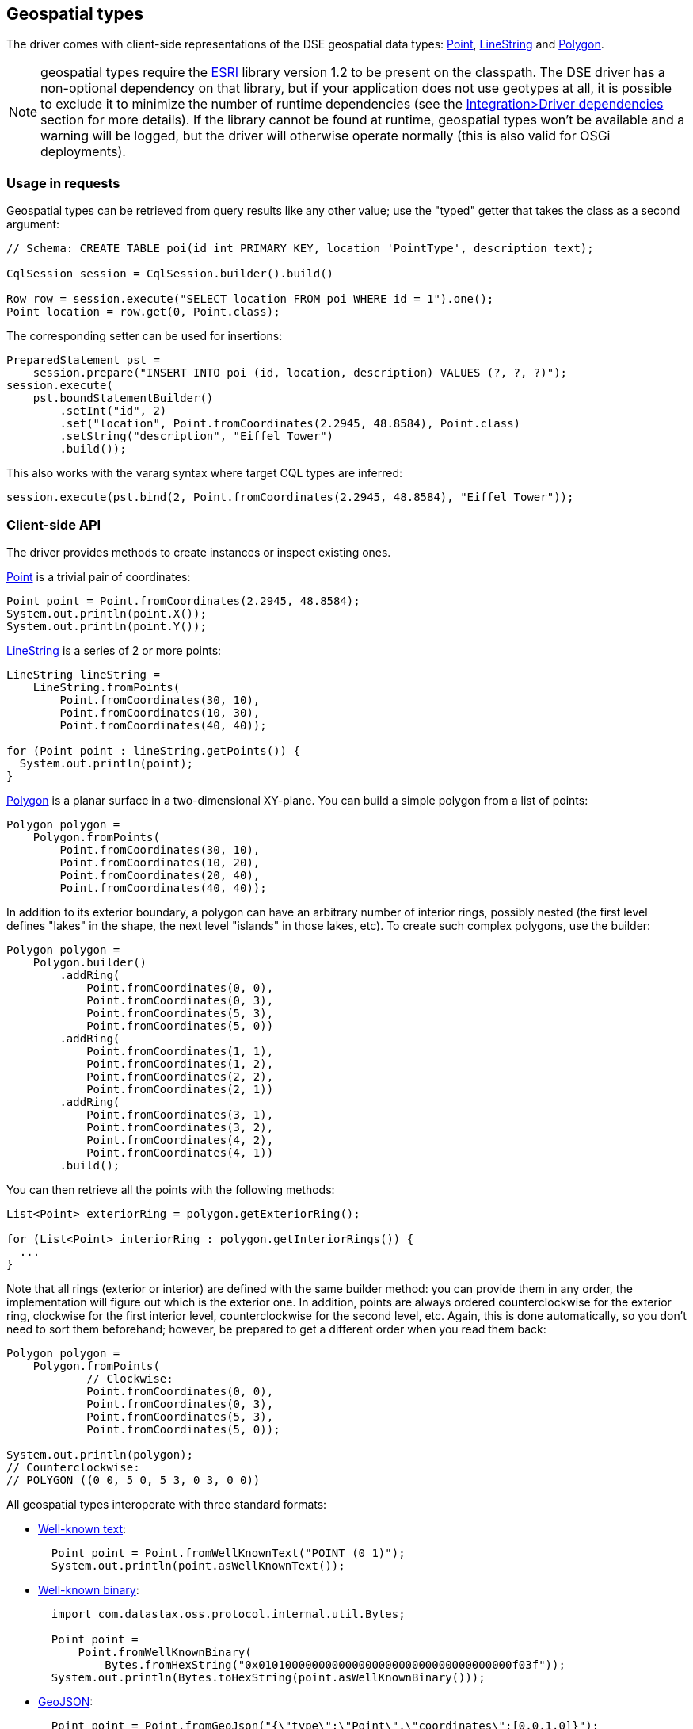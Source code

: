 == Geospatial types

The driver comes with client-side representations of the DSE geospatial data types: https://docs.datastax.com/en/drivers/java/4.17/com/datastax/dse/driver/api/core/data/geometry/Point.html[Point], https://docs.datastax.com/en/drivers/java/4.17/com/datastax/dse/driver/api/core/data/geometry/LineString.html[LineString] and https://docs.datastax.com/en/drivers/java/4.17/com/datastax/dse/driver/api/core/data/geometry/Polygon.html[Polygon].

NOTE: geospatial types require the https://github.com/Esri/geometry-api-java[ESRI] library version 1.2 to be present on the classpath.
The DSE driver has a non-optional dependency on that library, but if your application does not use geotypes at all, it is possible to exclude it to minimize the number of runtime dependencies (see the link:../../integration/#driver-dependencies[Integration>Driver dependencies] section for more details).
If the library cannot be found at runtime, geospatial types won't be available and a warning will be logged, but the driver will otherwise operate normally (this is also valid for OSGi deployments).

=== Usage in requests

Geospatial types can be retrieved from query results like any other value;
use the "typed" getter that takes the class as a second argument:

[,java]
----
// Schema: CREATE TABLE poi(id int PRIMARY KEY, location 'PointType', description text);

CqlSession session = CqlSession.builder().build()

Row row = session.execute("SELECT location FROM poi WHERE id = 1").one();
Point location = row.get(0, Point.class);
----

The corresponding setter can be used for insertions:

[,java]
----
PreparedStatement pst =
    session.prepare("INSERT INTO poi (id, location, description) VALUES (?, ?, ?)");
session.execute(
    pst.boundStatementBuilder()
        .setInt("id", 2)
        .set("location", Point.fromCoordinates(2.2945, 48.8584), Point.class)
        .setString("description", "Eiffel Tower")
        .build());
----

This also works with the vararg syntax where target CQL types are inferred:

[,java]
----
session.execute(pst.bind(2, Point.fromCoordinates(2.2945, 48.8584), "Eiffel Tower"));
----

=== Client-side API

The driver provides methods to create instances or inspect existing ones.

https://docs.datastax.com/en/drivers/java/4.17/com/datastax/dse/driver/api/core/data/geometry/Point.html[Point] is a trivial pair of coordinates:

[,java]
----
Point point = Point.fromCoordinates(2.2945, 48.8584);
System.out.println(point.X());
System.out.println(point.Y());
----

https://docs.datastax.com/en/drivers/java/4.17/com/datastax/dse/driver/api/core/data/geometry/LineString.html[LineString] is a series of 2 or more points:

[,java]
----
LineString lineString =
    LineString.fromPoints(
        Point.fromCoordinates(30, 10),
        Point.fromCoordinates(10, 30),
        Point.fromCoordinates(40, 40));

for (Point point : lineString.getPoints()) {
  System.out.println(point);
}
----

https://docs.datastax.com/en/drivers/java/4.17/com/datastax/dse/driver/api/core/data/geometry/Polygon.html[Polygon] is a planar surface in a two-dimensional XY-plane.
You can build a simple polygon from a list of points:

[,java]
----
Polygon polygon =
    Polygon.fromPoints(
        Point.fromCoordinates(30, 10),
        Point.fromCoordinates(10, 20),
        Point.fromCoordinates(20, 40),
        Point.fromCoordinates(40, 40));
----

In addition to its exterior boundary, a polygon can have an arbitrary number of interior rings, possibly nested (the first level defines "lakes" in the shape, the next level "islands" in those lakes, etc).
To create such complex polygons, use the builder:

[,java]
----
Polygon polygon =
    Polygon.builder()
        .addRing(
            Point.fromCoordinates(0, 0),
            Point.fromCoordinates(0, 3),
            Point.fromCoordinates(5, 3),
            Point.fromCoordinates(5, 0))
        .addRing(
            Point.fromCoordinates(1, 1),
            Point.fromCoordinates(1, 2),
            Point.fromCoordinates(2, 2),
            Point.fromCoordinates(2, 1))
        .addRing(
            Point.fromCoordinates(3, 1),
            Point.fromCoordinates(3, 2),
            Point.fromCoordinates(4, 2),
            Point.fromCoordinates(4, 1))
        .build();
----

You can then retrieve all the points with the following methods:

[,java]
----
List<Point> exteriorRing = polygon.getExteriorRing();

for (List<Point> interiorRing : polygon.getInteriorRings()) {
  ...
}
----

Note that all rings (exterior or interior) are defined with the same builder method: you can provide them in any order, the implementation will figure out which is the exterior one.
In addition, points are always ordered counterclockwise for the exterior ring, clockwise for the first interior level, counterclockwise for the second level, etc.
Again, this is done automatically, so you don't need to sort them beforehand;
however, be prepared to get a different order when you read them back:

[,java]
----
Polygon polygon =
    Polygon.fromPoints(
            // Clockwise:
            Point.fromCoordinates(0, 0),
            Point.fromCoordinates(0, 3),
            Point.fromCoordinates(5, 3),
            Point.fromCoordinates(5, 0));

System.out.println(polygon);
// Counterclockwise:
// POLYGON ((0 0, 5 0, 5 3, 0 3, 0 0))
----

All geospatial types interoperate with three standard formats:

* https://en.wikipedia.org/wiki/Well-known_text[Well-known text]:
+
[,java]
----
  Point point = Point.fromWellKnownText("POINT (0 1)");
  System.out.println(point.asWellKnownText());
----

* https://en.wikipedia.org/wiki/Well-known_text#Well-known_binary[Well-known binary]:
+
[,java]
----
  import com.datastax.oss.protocol.internal.util.Bytes;

  Point point =
      Point.fromWellKnownBinary(
          Bytes.fromHexString("0x01010000000000000000000000000000000000f03f"));
  System.out.println(Bytes.toHexString(point.asWellKnownBinary()));
----

* https://tools.ietf.org/html/rfc7946[GeoJSON]:
+
[,java]
----
  Point point = Point.fromGeoJson("{\"type\":\"Point\",\"coordinates\":[0.0,1.0]}");
  System.out.println(point.asGeoJson());
----
